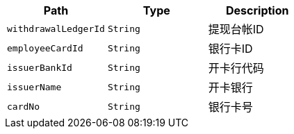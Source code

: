 |===
|Path|Type|Description

|`+withdrawalLedgerId+`
|`+String+`
|提现台帐ID

|`+employeeCardId+`
|`+String+`
|银行卡ID

|`+issuerBankId+`
|`+String+`
|开卡行代码

|`+issuerName+`
|`+String+`
|开卡银行

|`+cardNo+`
|`+String+`
|银行卡号

|===